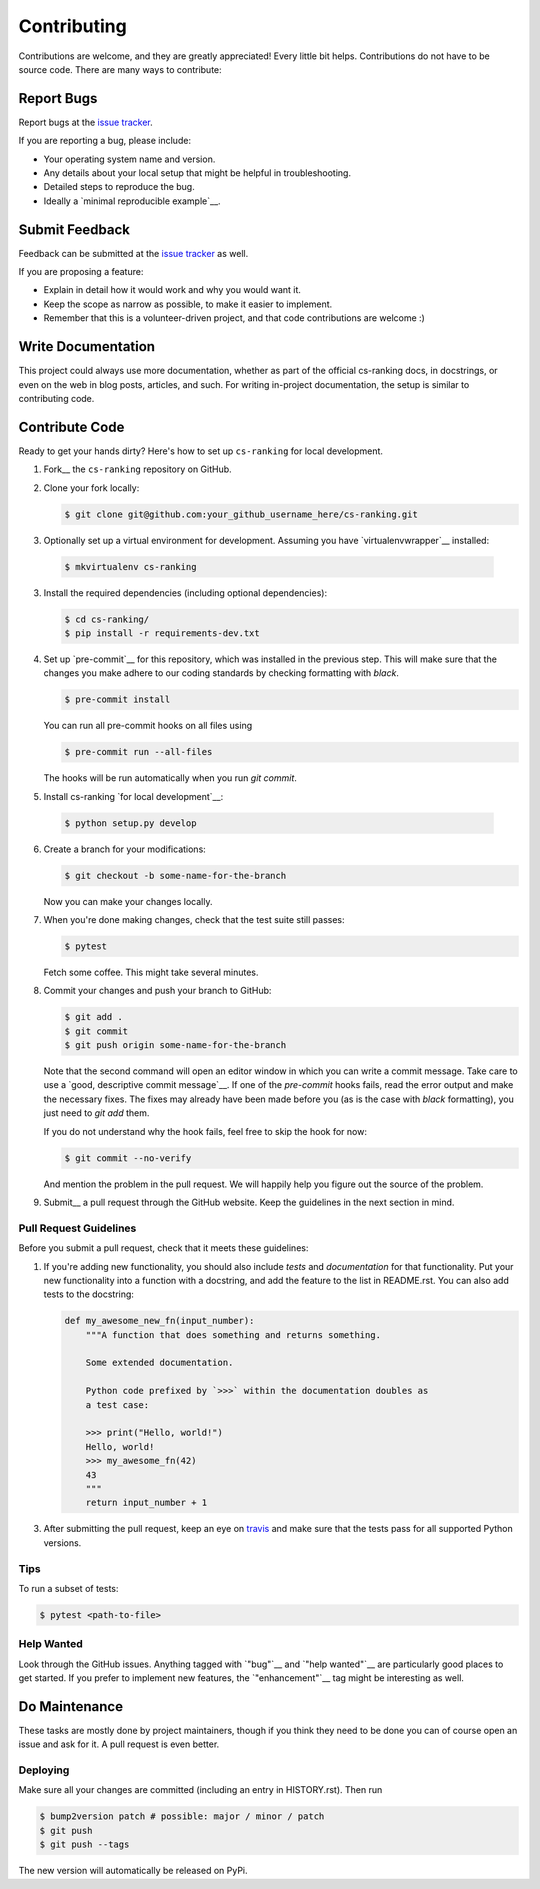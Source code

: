 ============
Contributing
============

Contributions are welcome, and they are greatly appreciated!
Every little bit helps.
Contributions do not have to be source code.
There are many ways to contribute:

Report Bugs
===========


Report bugs at the `issue tracker`_.

.. _issue tracker:
    https://github.com/kiudee/cs-ranking/issues

If you are reporting a bug, please include:

* Your operating system name and version.
* Any details about your local setup that might be helpful in troubleshooting.
* Detailed steps to reproduce the bug.
* Ideally a `minimal reproducible example`__.

__ https://stackoverflow.com/help/minimal-reproducible-example

Submit Feedback
===============

Feedback can be submitted at the `issue tracker`_ as well.

.. _issue tracker:
    https://github.com/kiudee/cs-ranking/issues

If you are proposing a feature:

* Explain in detail how it would work and why you would want it.
* Keep the scope as narrow as possible, to make it easier to implement.
* Remember that this is a volunteer-driven project, and that code contributions are welcome :)

Write Documentation
===================

This project could always use more documentation, whether as part of the official cs-ranking docs, in docstrings, or even on the web in blog posts, articles, and such.
For writing in-project documentation, the setup is similar to contributing code.

Contribute Code
===============

Ready to get your hands dirty?
Here's how to set up ``cs-ranking`` for local development.

1. Fork__ the ``cs-ranking`` repository on GitHub.

__ https://help.github.com/en/github/getting-started-with-github/fork-a-repo

2. Clone your fork locally:

   .. code-block:: bash

       $ git clone git@github.com:your_github_username_here/cs-ranking.git

3. Optionally set up a virtual environment for development.
   Assuming you have `virtualenvwrapper`__ installed:

__ https://virtualenvwrapper.readthedocs.io/en/latest/

   .. code-block:: bash

       $ mkvirtualenv cs-ranking

3. Install the required dependencies (including optional dependencies):

   .. code-block:: bash

       $ cd cs-ranking/
       $ pip install -r requirements-dev.txt

4. Set up `pre-commit`__ for this repository, which was installed in the
   previous step. This will make sure that the changes you make adhere to our
   coding standards by checking formatting with `black`.

   .. code-block:: bash

       $ pre-commit install

   You can run all pre-commit hooks on all files using

   .. code-block:: bash

       $ pre-commit run --all-files

   The hooks will be run automatically when you run `git commit`.

5. Install cs-ranking `for local development`__:

__ https://stackoverflow.com/questions/19048732/python-setup-py-develop-vs-install

   .. code-block:: bash

       $ python setup.py develop

6. Create a branch for your modifications:

   .. code-block:: bash

       $ git checkout -b some-name-for-the-branch

   Now you can make your changes locally.

7. When you're done making changes, check that the test suite still passes:

   .. code-block:: bash

       $ pytest

   Fetch some coffee.
   This might take several minutes.

8. Commit your changes and push your branch to GitHub:

   .. code-block:: bash

       $ git add .
       $ git commit
       $ git push origin some-name-for-the-branch

   Note that the second command will open an editor window in which you can
   write a commit message. Take care to use a `good, descriptive commit
   message`__. If one of the `pre-commit` hooks fails, read the error output
   and make the necessary fixes. The fixes may already have been made before
   you (as is the case with `black` formatting), you just need to `git add`
   them.

   If you do not understand why the hook fails, feel free to skip the hook for
   now:

   .. code-block:: bash

       $ git commit --no-verify

   And mention the problem in the pull request. We will happily help you figure
   out the source of the problem.

__ https://chris.beams.io/posts/git-commit/

9. Submit__ a pull request through the GitHub website.
   Keep the guidelines in the next section in mind.

__ https://help.github.com/en/github/collaborating-with-issues-and-pull-requests/creating-a-pull-request

Pull Request Guidelines
~~~~~~~~~~~~~~~~~~~~~~~

Before you submit a pull request, check that it meets these guidelines:

1. If you're adding new functionality, you should also include *tests* and *documentation* for that functionality.
   Put your new functionality into a function with a docstring, and add the feature to the list in README.rst.
   You can also add tests to the docstring:

   .. code-block:: python

       def my_awesome_new_fn(input_number):
           """A function that does something and returns something.

           Some extended documentation.

           Python code prefixed by `>>>` within the documentation doubles as
           a test case:

           >>> print("Hello, world!")
           Hello, world!
           >>> my_awesome_fn(42)
           43
           """
           return input_number + 1

3. After submitting the pull request, keep an eye on travis_ and make sure that the tests pass for all supported Python versions.

.. _travis: https://travis-ci.org/github/kiudee/cs-ranking/pull_requests

Tips
~~~~

To run a subset of tests:

.. code-block:: bash

    $ pytest <path-to-file>

Help Wanted
~~~~~~~~~~~

Look through the GitHub issues.
Anything tagged with `"bug"`__ and `"help wanted"`__ are particularly good places to get started.
If you prefer to implement new features, the `"enhancement"`__ tag might be interesting as well.

__ https://github.com/kiudee/cs-ranking/issues?q=is%3Aissue+is%3Aopen+label%3Abug
__ https://github.com/kiudee/cs-ranking/issues?q=is%3Aissue+is%3Aopen+label%3A%22help%20wanted%22
__ https://github.com/kiudee/cs-ranking/issues?q=is%3Aissue+is%3Aopen+label%3Aenhancement

Do Maintenance
==============

These tasks are mostly done by project maintainers, though if you think they need to be done you can of course open an issue and ask for it.
A pull request is even better.

Deploying
~~~~~~~~~

Make sure all your changes are committed (including an entry in HISTORY.rst).
Then run

.. code-block:: bash

    $ bump2version patch # possible: major / minor / patch
    $ git push
    $ git push --tags

The new version will automatically be released on PyPi.
